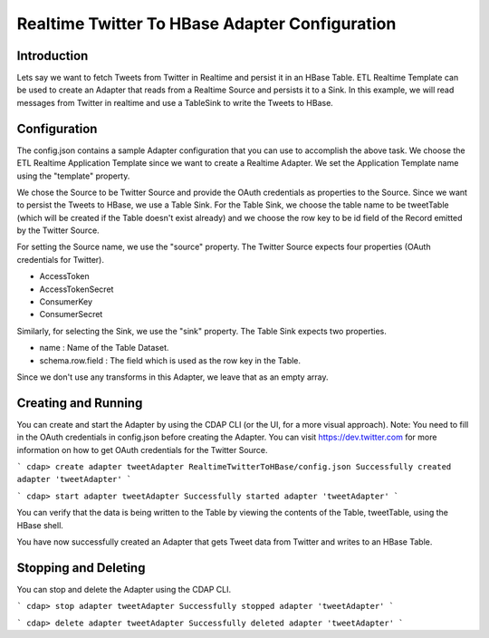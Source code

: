 Realtime Twitter To HBase Adapter Configuration
===============================================

Introduction
------------

Lets say we want to fetch Tweets from Twitter in Realtime and persist it in an HBase Table. 
ETL Realtime Template can be used to create an Adapter that reads from a Realtime Source and persists it to a Sink. In this example, we will read messages from Twitter in realtime and use a TableSink to write the Tweets to HBase.


Configuration
-------------

The config.json contains a sample Adapter configuration that you can use to accomplish the above task. We choose the ETL Realtime Application Template since we want to create a Realtime Adapter. 
We set the Application Template name using the "template" property.

We chose the Source to be Twitter Source and provide the OAuth credentials as properties to the Source. Since we want to persist the Tweets to HBase, we use a Table Sink. For the Table Sink, we choose the table name to be tweetTable (which will be created if the Table doesn't exist already) and we choose the row key to be id field of the Record emitted by the Twitter Source.

For setting the Source name, we use the "source" property. The Twitter Source expects four properties (OAuth credentials for Twitter).

- AccessToken
- AccessTokenSecret
- ConsumerKey
- ConsumerSecret

Similarly, for selecting the Sink, we use the "sink" property. The Table Sink expects two properties.

- name : Name of the Table Dataset.
- schema.row.field : The field which is used as the row key in the Table.

Since we don't use any transforms in this Adapter, we leave that as an empty array.


Creating and Running
--------------------

You can create and start the Adapter by using the CDAP CLI (or the UI, for a more visual approach).
Note: You need to fill in the OAuth credentials in config.json before creating the Adapter. You can visit https://dev.twitter.com for more information on how to get OAuth credentials for the Twitter Source.


```
cdap> create adapter tweetAdapter RealtimeTwitterToHBase/config.json
Successfully created adapter 'tweetAdapter'
```

```
cdap> start adapter tweetAdapter
Successfully started adapter 'tweetAdapter'
```


You can verify that the data is being written to the Table by viewing the contents of the Table, tweetTable, using the HBase shell.

You have now successfully created an Adapter that gets Tweet data from Twitter and writes to an HBase Table.


Stopping and Deleting
---------------------

You can stop and delete the Adapter using the CDAP CLI.

```
cdap> stop adapter tweetAdapter
Successfully stopped adapter 'tweetAdapter'
```

```
cdap> delete adapter tweetAdapter
Successfully deleted adapter 'tweetAdapter'
```
